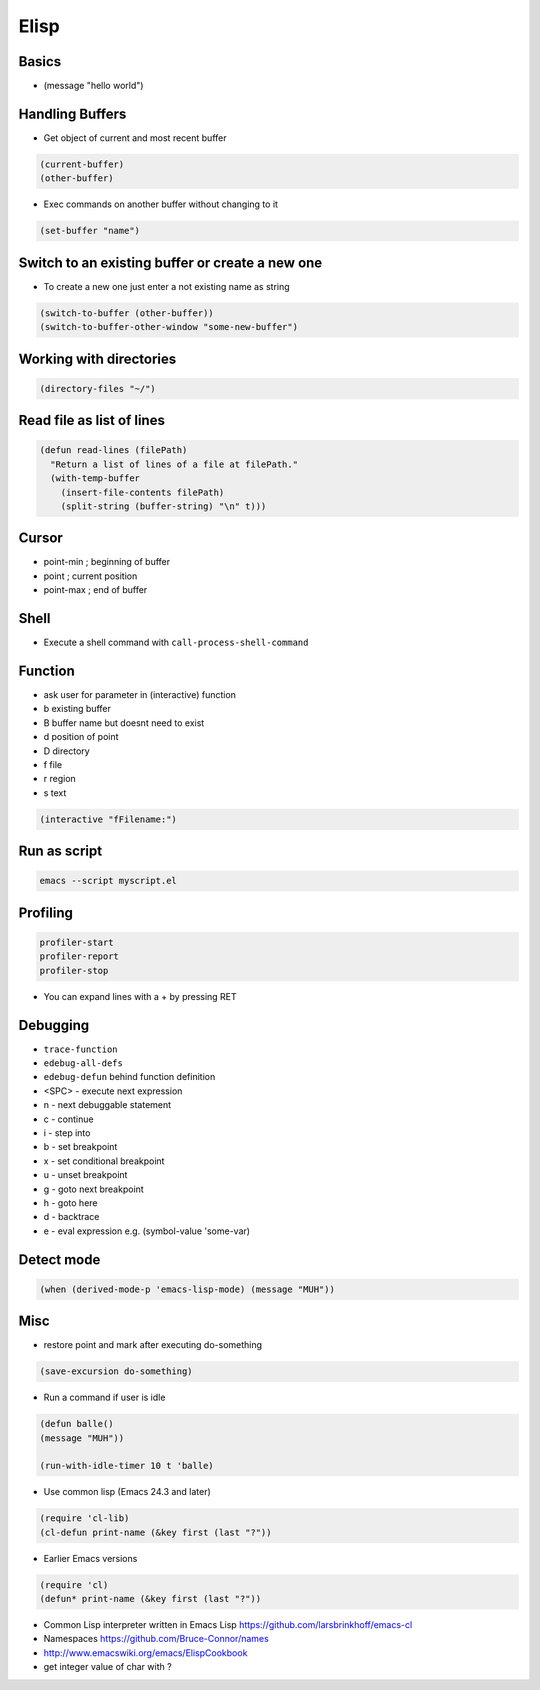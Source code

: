 #####
Elisp
#####

Basics
=======

* (message "hello world")


Handling Buffers
================

* Get object of current and most recent buffer

.. code-block:: bash

  (current-buffer)
  (other-buffer)

* Exec commands on another buffer without changing to it

.. code-block:: bash

  (set-buffer "name")


Switch to an existing buffer or create a new one
=================================================

* To create a new one just enter a not existing name as string

.. code-block:: bash

  (switch-to-buffer (other-buffer))
  (switch-to-buffer-other-window "some-new-buffer")


Working with directories
========================

.. code-block:: bash

  (directory-files "~/")


Read file as list of lines
==========================

.. code-block:: bash

  (defun read-lines (filePath)
    "Return a list of lines of a file at filePath."
    (with-temp-buffer
      (insert-file-contents filePath)
      (split-string (buffer-string) "\n" t)))


Cursor
==============

* point-min ; beginning of buffer
* point ; current position
* point-max ; end of buffer


Shell
=====

* Execute a shell command with ``call-process-shell-command``


Function
=========

* ask user for parameter in (interactive) function
* b existing buffer
* B buffer name but doesnt need to exist
* d position of point
* D directory
* f file
* r region
* s text

.. code-block:: lisp

  (interactive "fFilename:")


Run as script
=============

.. code-block:: bash

  emacs --script myscript.el


Profiling
==========

.. code-block:: bash

  profiler-start
  profiler-report
  profiler-stop

* You can expand lines with a + by pressing RET


Debugging
=========

* ``trace-function``
* ``edebug-all-defs``
* ``edebug-defun`` behind function definition
* <SPC> - execute next expression
* n - next debuggable statement
* c - continue
* i - step into
* b - set breakpoint
* x - set conditional breakpoint
* u - unset breakpoint
* g - goto next breakpoint
* h - goto here
* d - backtrace
* e - eval expression e.g. (symbol-value 'some-var)


Detect mode
============

.. code-block:: bash

  (when (derived-mode-p 'emacs-lisp-mode) (message "MUH"))


Misc
=====

*  restore point and mark after executing do-something

.. code-block:: lisp

  (save-excursion do-something)

* Run a command if user is idle

.. code-block:: bash

  (defun balle()
  (message "MUH"))

  (run-with-idle-timer 10 t 'balle)

* Use common lisp (Emacs 24.3 and later)

.. code-block:: bash

  (require 'cl-lib)
  (cl-defun print-name (&key first (last "?"))

* Earlier Emacs versions

.. code-block:: bash

  (require 'cl)
  (defun* print-name (&key first (last "?"))

* Common Lisp interpreter written in Emacs Lisp https://github.com/larsbrinkhoff/emacs-cl
* Namespaces https://github.com/Bruce-Connor/names
* http://www.emacswiki.org/emacs/ElispCookbook
* get integer value of char with ?
